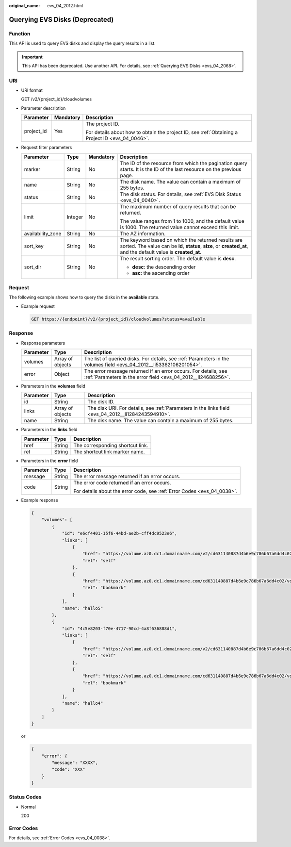 :original_name: evs_04_2012.html

.. _evs_04_2012:

Querying EVS Disks (Deprecated)
===============================

Function
--------

This API is used to query EVS disks and display the query results in a list.

.. important::

   This API has been deprecated. Use another API. For details, see :ref:`Querying EVS Disks <evs_04_2068>`.

URI
---

-  URI format

   GET /v2/{project_id}/cloudvolumes

-  Parameter description

   +-----------------------+-----------------------+--------------------------------------------------------------------------------------------------+
   | Parameter             | Mandatory             | Description                                                                                      |
   +=======================+=======================+==================================================================================================+
   | project_id            | Yes                   | The project ID.                                                                                  |
   |                       |                       |                                                                                                  |
   |                       |                       | For details about how to obtain the project ID, see :ref:`Obtaining a Project ID <evs_04_0046>`. |
   +-----------------------+-----------------------+--------------------------------------------------------------------------------------------------+

-  Request filter parameters

   +-------------------+-----------------+-----------------+------------------------------------------------------------------------------------------------------------------------------------------------------------------------+
   | Parameter         | Type            | Mandatory       | Description                                                                                                                                                            |
   +===================+=================+=================+========================================================================================================================================================================+
   | marker            | String          | No              | The ID of the resource from which the pagination query starts. It is the ID of the last resource on the previous page.                                                 |
   +-------------------+-----------------+-----------------+------------------------------------------------------------------------------------------------------------------------------------------------------------------------+
   | name              | String          | No              | The disk name. The value can contain a maximum of 255 bytes.                                                                                                           |
   +-------------------+-----------------+-----------------+------------------------------------------------------------------------------------------------------------------------------------------------------------------------+
   | status            | String          | No              | The disk status. For details, see :ref:`EVS Disk Status <evs_04_0040>`.                                                                                                |
   +-------------------+-----------------+-----------------+------------------------------------------------------------------------------------------------------------------------------------------------------------------------+
   | limit             | Integer         | No              | The maximum number of query results that can be returned.                                                                                                              |
   |                   |                 |                 |                                                                                                                                                                        |
   |                   |                 |                 | The value ranges from 1 to 1000, and the default value is 1000. The returned value cannot exceed this limit.                                                           |
   +-------------------+-----------------+-----------------+------------------------------------------------------------------------------------------------------------------------------------------------------------------------+
   | availability_zone | String          | No              | The AZ information.                                                                                                                                                    |
   +-------------------+-----------------+-----------------+------------------------------------------------------------------------------------------------------------------------------------------------------------------------+
   | sort_key          | String          | No              | The keyword based on which the returned results are sorted. The value can be **id**, **status**, **size**, or **created_at**, and the default value is **created_at**. |
   +-------------------+-----------------+-----------------+------------------------------------------------------------------------------------------------------------------------------------------------------------------------+
   | sort_dir          | String          | No              | The result sorting order. The default value is **desc**.                                                                                                               |
   |                   |                 |                 |                                                                                                                                                                        |
   |                   |                 |                 | -  **desc**: the descending order                                                                                                                                      |
   |                   |                 |                 | -  **asc**: the ascending order                                                                                                                                        |
   +-------------------+-----------------+-----------------+------------------------------------------------------------------------------------------------------------------------------------------------------------------------+

Request
-------

The following example shows how to query the disks in the **available** state.

-  Example request

   .. code-block:: text

      GET https://{endpoint}/v2/{project_id}/cloudvolumes?status=available

Response
--------

-  Response parameters

   +-----------+------------------+---------------------------------------------------------------------------------------------------------------------------------+
   | Parameter | Type             | Description                                                                                                                     |
   +===========+==================+=================================================================================================================================+
   | volumes   | Array of objects | The list of queried disks. For details, see :ref:`Parameters in the volumes field <evs_04_2012__li53362106201054>`.             |
   +-----------+------------------+---------------------------------------------------------------------------------------------------------------------------------+
   | error     | Object           | The error message returned if an error occurs. For details, see :ref:`Parameters in the error field <evs_04_2012__li24688256>`. |
   +-----------+------------------+---------------------------------------------------------------------------------------------------------------------------------+

-  .. _evs_04_2012__li53362106201054:

   Parameters in the **volumes** field

   +-----------+------------------+-----------------------------------------------------------------------------------------------------+
   | Parameter | Type             | Description                                                                                         |
   +===========+==================+=====================================================================================================+
   | id        | String           | The disk ID.                                                                                        |
   +-----------+------------------+-----------------------------------------------------------------------------------------------------+
   | links     | Array of objects | The disk URI. For details, see :ref:`Parameters in the links field <evs_04_2012__li1284243594910>`. |
   +-----------+------------------+-----------------------------------------------------------------------------------------------------+
   | name      | String           | The disk name. The value can contain a maximum of 255 bytes.                                        |
   +-----------+------------------+-----------------------------------------------------------------------------------------------------+

-  .. _evs_04_2012__li1284243594910:

   Parameters in the **links** field

   ========= ====== ================================
   Parameter Type   Description
   ========= ====== ================================
   href      String The corresponding shortcut link.
   rel       String The shortcut link marker name.
   ========= ====== ================================

-  .. _evs_04_2012__li24688256:

   Parameters in the **error** field

   +-----------------------+-----------------------+-------------------------------------------------------------------------+
   | Parameter             | Type                  | Description                                                             |
   +=======================+=======================+=========================================================================+
   | message               | String                | The error message returned if an error occurs.                          |
   +-----------------------+-----------------------+-------------------------------------------------------------------------+
   | code                  | String                | The error code returned if an error occurs.                             |
   |                       |                       |                                                                         |
   |                       |                       | For details about the error code, see :ref:`Error Codes <evs_04_0038>`. |
   +-----------------------+-----------------------+-------------------------------------------------------------------------+

-  Example response

   .. code-block::

      {
          "volumes": [
              {
                  "id": "e6cf4401-15f6-44bd-ae2b-cff4dc9523e6",
                  "links": [
                      {
                          "href": "https://volume.az0.dc1.domainname.com/v2/cd631140887d4b6e9c786b67a6dd4c02/volumes/e6cf4401-15f6-44bd-ae2b-cff4dc9523e6",
                          "rel": "self"
                      },
                      {
                          "href": "https://volume.az0.dc1.domainname.com/cd631140887d4b6e9c786b67a6dd4c02/volumes/e6cf4401-15f6-44bd-ae2b-cff4dc9523e6",
                          "rel": "bookmark"
                      }
                  ],
                  "name": "hallo5"
              },
              {
                  "id": "4c5e8203-f70e-4717-90cd-4a8f636888d1",
                  "links": [
                      {
                          "href": "https://volume.az0.dc1.domainname.com/v2/cd631140887d4b6e9c786b67a6dd4c02/volumes/4c5e8203-f70e-4717-90cd-4a8f636888d1",
                          "rel": "self"
                      },
                      {
                          "href": "https://volume.az0.dc1.domainname.com/cd631140887d4b6e9c786b67a6dd4c02/volumes/4c5e8203-f70e-4717-90cd-4a8f636888d1",
                          "rel": "bookmark"
                      }
                  ],
                  "name": "hallo4"
              }
          ]
      }

   or

   .. code-block::

      {
          "error": {
              "message": "XXXX",
              "code": "XXX"
          }
      }

Status Codes
------------

-  Normal

   200

Error Codes
-----------

For details, see :ref:`Error Codes <evs_04_0038>`.
